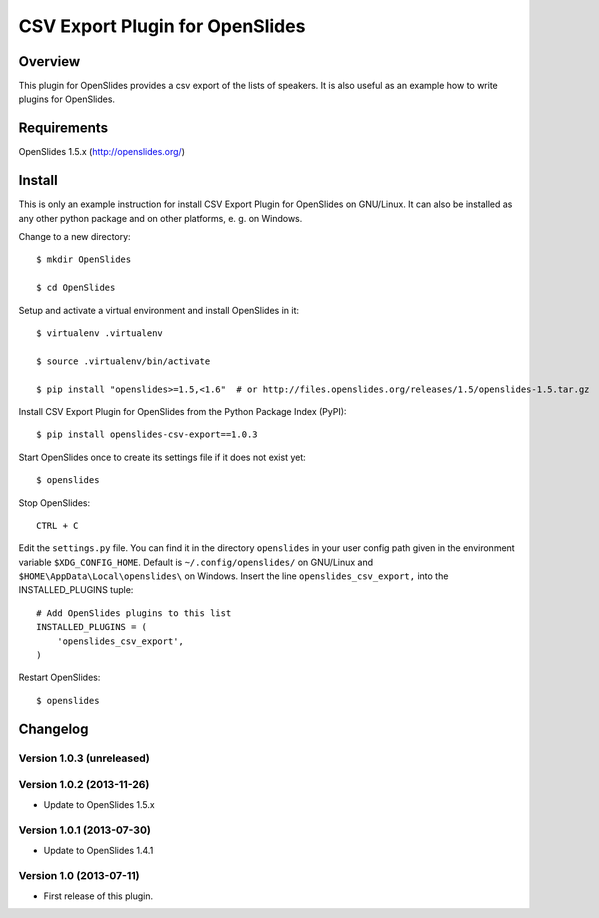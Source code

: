 ==================================
 CSV Export Plugin for OpenSlides
==================================

Overview
========

This plugin for OpenSlides provides a csv export of the lists of speakers.
It is also useful as an example how to write plugins for OpenSlides.


Requirements
============

OpenSlides 1.5.x (http://openslides.org/)


Install
=======

This is only an example instruction for install CSV Export Plugin for
OpenSlides on GNU/Linux. It can also be installed as any other python
package and on other platforms, e. g. on Windows.

Change to a new directory::

    $ mkdir OpenSlides

    $ cd OpenSlides

Setup and activate a virtual environment and install OpenSlides in it::

    $ virtualenv .virtualenv

    $ source .virtualenv/bin/activate

    $ pip install "openslides>=1.5,<1.6"  # or http://files.openslides.org/releases/1.5/openslides-1.5.tar.gz

Install CSV Export Plugin for OpenSlides from the Python Package Index (PyPI)::

    $ pip install openslides-csv-export==1.0.3

Start OpenSlides once to create its settings file if it does not exist yet::

    $ openslides

Stop OpenSlides::

    CTRL + C

Edit the ``settings.py`` file. You can find it in the directory
``openslides`` in your user config path given in the environment variable
``$XDG_CONFIG_HOME``. Default is ``~/.config/openslides/`` on GNU/Linux and
``$HOME\AppData\Local\openslides\`` on Windows. Insert the line
``openslides_csv_export,`` into the INSTALLED_PLUGINS tuple::

    # Add OpenSlides plugins to this list
    INSTALLED_PLUGINS = (
        'openslides_csv_export',
    )

Restart OpenSlides::

    $ openslides


Changelog
=========

Version 1.0.3 (unreleased)
--------------------------


Version 1.0.2 (2013-11-26)
--------------------------
* Update to OpenSlides 1.5.x


Version 1.0.1 (2013-07-30)
--------------------------
* Update to OpenSlides 1.4.1


Version 1.0 (2013-07-11)
------------------------
* First release of this plugin.
